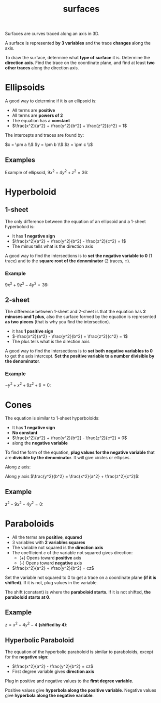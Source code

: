 :PROPERTIES:
:ID:       3e33435f-9f55-4fff-99b4-a58757c2d293
:END:
#+title: surfaces

Surfaces are curves traced along an axis in 3D.

A surface is represented *by 3 variables* and the trace *changes* along the axis.

To draw the surface, determine what *type of surface* it is. Determine the *direction axis*. Find the trace on the coordinate plane, and find at least *two other traces* along the direction axis.

* Ellipsoids
:PROPERTIES:
:ID:       64454004-7567-4569-8d9f-8b0d9daaeaf2
:END:

A good way to determine if it is an ellipsoid is:

- All terms are *positive*
- All terms are *powers of 2*
- The equation has a *constant*
- $\frac{x^2}{a^2} + \frac{y^2}{b^2} + \frac{z^2}{c^2} = 1$

The intercepts and traces are found by:

$x = \pm a \\$
$y = \pm b \\$
$z = \pm c \\$
** Examples

Example of ellipsoid, $9x^2 + 4y^2 + z^2 = 36$:

#+DOWNLOADED: screenshot @ 2023-05-13 08:40:54
[[file:Ellipsoids/2023-05-13_08-40-54_screenshot.png]]

* Hyperboloid
:PROPERTIES:
:ID:       41b24502-bfae-4705-9eec-7a1c008e9350
:END:

** 1-sheet

The only difference between the equation of an ellipsoid and a 1-sheet hyperboloid is:

- It has *1 negative sign*
- $\frac{x^2}{a^2} + \frac{y^2}{b^2} - \frac{z^2}{c^2} = 1$
- The minus tells what is the direction axis

A good way to find the intersections is to *set the negative variable to 0* (1 trace) and to the *square root of the denominator* (2 traces, $\pm$).

#+DOWNLOADED: screenshot @ 2023-05-14 14:44:36
[[file:Hyperboloid/2023-05-14_14-44-36_screenshot.png]]

*** Example

$9x^2 + 9z^2 - 4y^2 = 36$:

#+DOWNLOADED: screenshot @ 2023-05-13 10:34:48
[[file:Hyperboloid/2023-05-13_10-34-48_screenshot.png]]

** 2-sheet

The difference between 1-sheet and 2-sheet is that the equation has *2 minuses and 1 plus*, also the surface formed by the equation is represented *as two pieces* (that is why you find the intersection).

- it has *1 positive sign*
- $-\frac{x^2}{a^2} - \frac{y^2}{b^2} + \frac{z^2}{c^2} = 1$
- The plus tells what is the direction axis

A good way to find the intersections is to *set both negative variables to 0* to get the axis intercept. *Set the positive variable to a number divisible by the denominator*.

#+DOWNLOADED: screenshot @ 2023-05-14 14:45:21
[[file:Hyperboloid/2023-05-14_14-45-21_screenshot.png]]

*** Example

$-y^2 + x^2 + 9z^2 + 9 = 0$:

#+DOWNLOADED: screenshot @ 2023-05-13 12:04:59
[[file:Hyperboloid/2023-05-13_12-04-59_screenshot.png]]

* Cones
:PROPERTIES:
:ID:       86de7c0e-7e67-484b-9bc8-f710f082fc54
:END:

The equation is similar to 1-sheet hyperboloids:

- It has *1 negative sign*
- *No constant*
- $\frac{x^2}{a^2} + \frac{y^2}{b^2} - \frac{z^2}{c^2} = 0$
- along the *negative variable*

To find the form of the equation, *plug values for the negative variable* that are *divisible by the denominator*. It will give circles or ellipses.

Along $z$ axis:

#+DOWNLOADED: screenshot @ 2023-05-13 17:21:47
[[file:Cones/2023-05-13_17-21-47_screenshot.png]]

Along $y$ axis $\frac{y^2}{b^2} = \frac{x^2}{a^2} + \frac{z^2}{c^2}$:

#+DOWNLOADED: screenshot @ 2023-05-13 17:24:57
[[file:Cones/2023-05-13_17-24-57_screenshot.png]]

** Example

$z^2 - 9x^2 - 4y^2 = 0$:

#+DOWNLOADED: screenshot @ 2023-05-13 12:28:10
[[file:Cones/2023-05-13_12-28-10_screenshot.png]]

* Paraboloids
:PROPERTIES:
:ID:       0cda6bc1-0e0a-4b4a-b298-5677f40f84ca
:END:

- All the terms are *positive*, *squared*
- 3 variables with *2 variables squares*
- The variable not squared is the *direction axis*
- The coefficient $c$ of the variable not squared gives direction:
  - (+) Opens toward *positive* axis
  - (-) Opens toward *negative* axis
- $\frac{x^2}{a^2} + \frac{y^2}{b^2} = cz$

Set the variable not squared to 0 to get a trace on a coordinate plane *(if it is shifted)*. If it is not, plug values in the variable.

The shift (constant) is where the *paraboloid starts*. If it is not shifted, *the paraboloid starts at 0*.

#+DOWNLOADED: screenshot @ 2023-05-13 17:19:18
[[file:Paraboloids/2023-05-13_17-19-18_screenshot.png]]

** Example

$z = x^2 + 4y^2 - 4$ *(shifted by 4)*:

#+DOWNLOADED: screenshot @ 2023-05-13 16:43:32
[[file:Paraboloids/2023-05-13_16-43-32_screenshot.png]]

** Hyperbolic Paraboloid
:PROPERTIES:
:ID:       1e0a2ce8-e68e-4bb0-bd03-f00fa8059264
:END:

The equation of the hyperbolic paraboloid is similar to paraboloids, except for the *negative sign*:

- $\frac{x^2}{a^2} - \frac{y^2}{b^2} = cz$
- First degree variable gives *direction axis*

Plug in positive and negative values to the *first degree variable*.

Positive values give *hyperbola along the positive variable*. Negative values give *hyperbola along the negative variable*.

#+DOWNLOADED: screenshot @ 2023-05-13 17:18:23
[[file:Paraboloids/2023-05-13_17-18-23_screenshot.png]]
